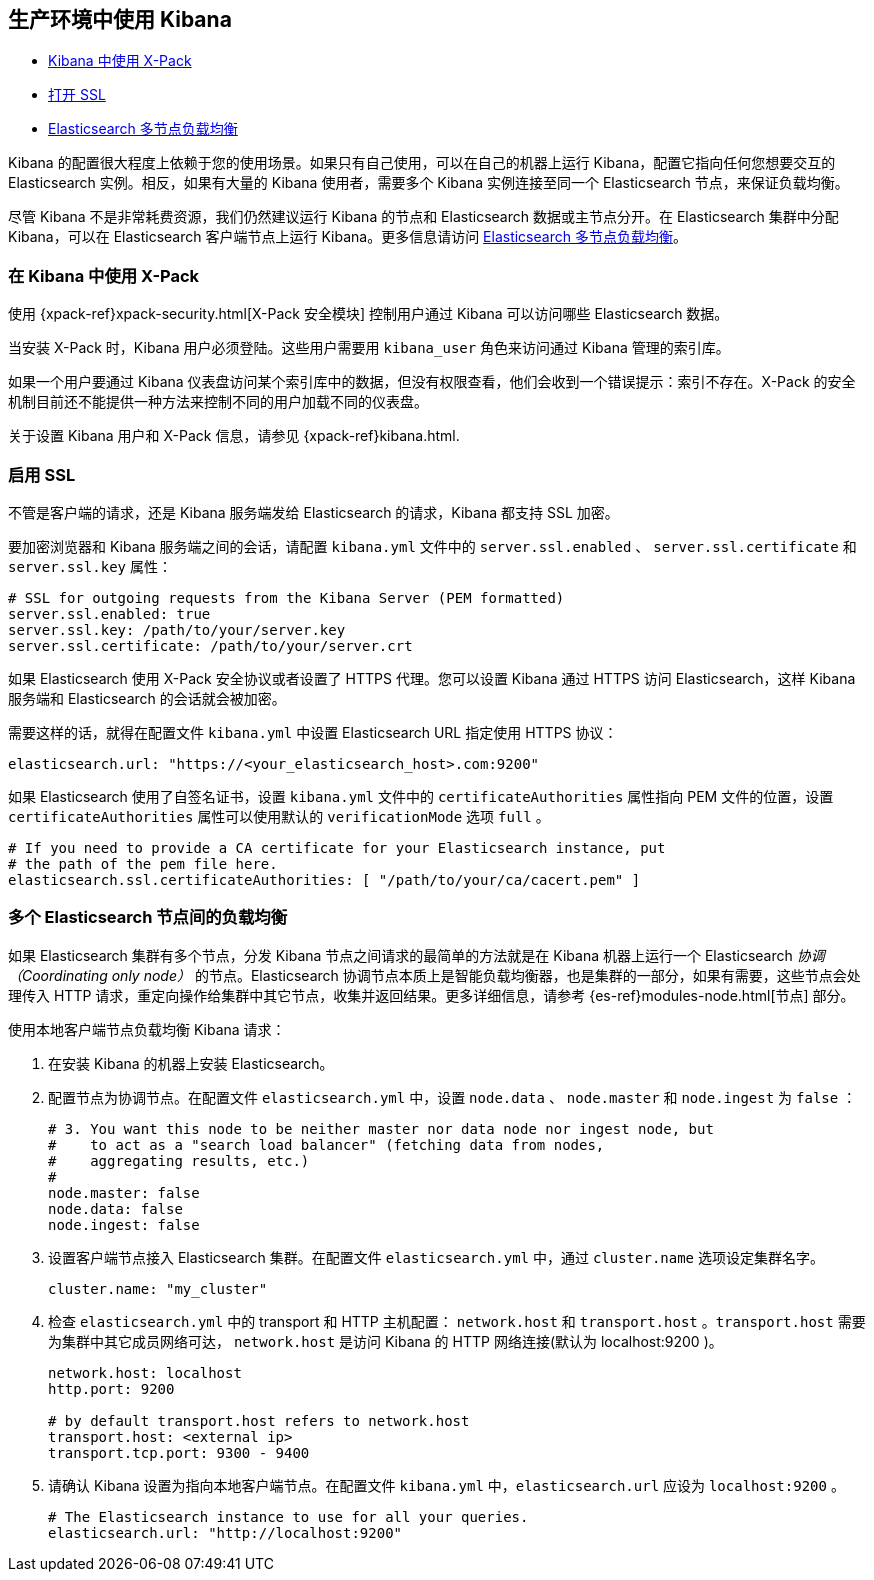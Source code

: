 [[production]]
== 生产环境中使用 Kibana

* <<configuring-kibana-shield, Kibana 中使用 X-Pack>>
* <<enabling-ssl, 打开 SSL>>
* <<load-balancing, Elasticsearch 多节点负载均衡>>

Kibana 的配置很大程度上依赖于您的使用场景。如果只有自己使用，可以在自己的机器上运行 Kibana，配置它指向任何您想要交互的 Elasticsearch 实例。相反，如果有大量的 Kibana 使用者，需要多个 Kibana 实例连接至同一个 Elasticsearch 节点，来保证负载均衡。

尽管 Kibana 不是非常耗费资源，我们仍然建议运行 Kibana 的节点和 Elasticsearch 数据或主节点分开。在 Elasticsearch 集群中分配 Kibana，可以在 Elasticsearch 客户端节点上运行 Kibana。更多信息请访问 <<load-balancing, Elasticsearch 多节点负载均衡>>。

[float]
[[configuring-kibana-shield]]
=== 在 Kibana 中使用 X-Pack

使用 {xpack-ref}xpack-security.html[X-Pack 安全模块] 控制用户通过 Kibana 可以访问哪些 Elasticsearch 数据。

当安装 X-Pack 时，Kibana 用户必须登陆。这些用户需要用 `kibana_user` 角色来访问通过 Kibana 管理的索引库。

如果一个用户要通过 Kibana 仪表盘访问某个索引库中的数据，但没有权限查看，他们会收到一个错误提示：索引不存在。X-Pack 的安全机制目前还不能提供一种方法来控制不同的用户加载不同的仪表盘。

关于设置 Kibana 用户和 X-Pack 信息，请参见 {xpack-ref}kibana.html.

[float]
[[enabling-ssl]]
=== 启用 SSL
不管是客户端的请求，还是 Kibana 服务端发给 Elasticsearch 的请求，Kibana 都支持 SSL 加密。

要加密浏览器和 Kibana 服务端之间的会话，请配置 `kibana.yml` 文件中的 `server.ssl.enabled` 、 `server.ssl.certificate` 和 `server.ssl.key` 属性：

[source,text]
----
# SSL for outgoing requests from the Kibana Server (PEM formatted)
server.ssl.enabled: true
server.ssl.key: /path/to/your/server.key
server.ssl.certificate: /path/to/your/server.crt
----

如果 Elasticsearch 使用 X-Pack 安全协议或者设置了 HTTPS 代理。您可以设置 Kibana 通过 HTTPS 访问 Elasticsearch，这样 Kibana 服务端和 Elasticsearch 的会话就会被加密。

需要这样的话，就得在配置文件 `kibana.yml` 中设置 Elasticsearch URL 指定使用 HTTPS 协议：

[source,text]
----
elasticsearch.url: "https://<your_elasticsearch_host>.com:9200"
----

如果 Elasticsearch 使用了自签名证书，设置 `kibana.yml` 文件中的 `certificateAuthorities` 属性指向 PEM 文件的位置，设置 `certificateAuthorities` 属性可以使用默认的 `verificationMode` 选项 `full` 。

[source,text]
----
# If you need to provide a CA certificate for your Elasticsearch instance, put
# the path of the pem file here.
elasticsearch.ssl.certificateAuthorities: [ "/path/to/your/ca/cacert.pem" ]
----

[float]
[[load-balancing]]
=== 多个 Elasticsearch 节点间的负载均衡
如果 Elasticsearch 集群有多个节点，分发 Kibana 节点之间请求的最简单的方法就是在 Kibana 机器上运行一个 Elasticsearch _协调（Coordinating only node）_ 的节点。Elasticsearch 协调节点本质上是智能负载均衡器，也是集群的一部分，如果有需要，这些节点会处理传入 HTTP 请求，重定向操作给集群中其它节点，收集并返回结果。更多详细信息，请参考 {es-ref}modules-node.html[节点] 部分。

使用本地客户端节点负载均衡 Kibana 请求：

. 在安装 Kibana 的机器上安装 Elasticsearch。
. 配置节点为协调节点。在配置文件 `elasticsearch.yml` 中，设置 `node.data` 、 `node.master` 和 `node.ingest` 为 `false` ：
+
--------
# 3. You want this node to be neither master nor data node nor ingest node, but
#    to act as a "search load balancer" (fetching data from nodes,
#    aggregating results, etc.)
#
node.master: false
node.data: false
node.ingest: false 
--------
. 设置客户端节点接入 Elasticsearch 集群。在配置文件 `elasticsearch.yml` 中，通过 `cluster.name` 选项设定集群名字。
+
--------
cluster.name: "my_cluster"
--------
. 检查 `elasticsearch.yml` 中的 transport 和 HTTP 主机配置： `network.host` 和 `transport.host` 。`transport.host` 需要为集群中其它成员网络可达， `network.host` 是访问 Kibana 的 HTTP 网络连接(默认为 localhost:9200 )。
+
--------
network.host: localhost
http.port: 9200

# by default transport.host refers to network.host
transport.host: <external ip>
transport.tcp.port: 9300 - 9400
--------
. 请确认 Kibana 设置为指向本地客户端节点。在配置文件 `kibana.yml` 中，`elasticsearch.url` 应设为 `localhost:9200` 。
+
--------
# The Elasticsearch instance to use for all your queries.
elasticsearch.url: "http://localhost:9200"
--------
